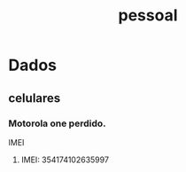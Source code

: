 :PROPERTIES:
:ID: 5ca24bbf-c554-4106-8230-495491ea09e0
:END:
#+title: pessoal
* Dados
** celulares
*** Motorola one perdido.
- IMEI ::
1. IMEI: 354174102635997
